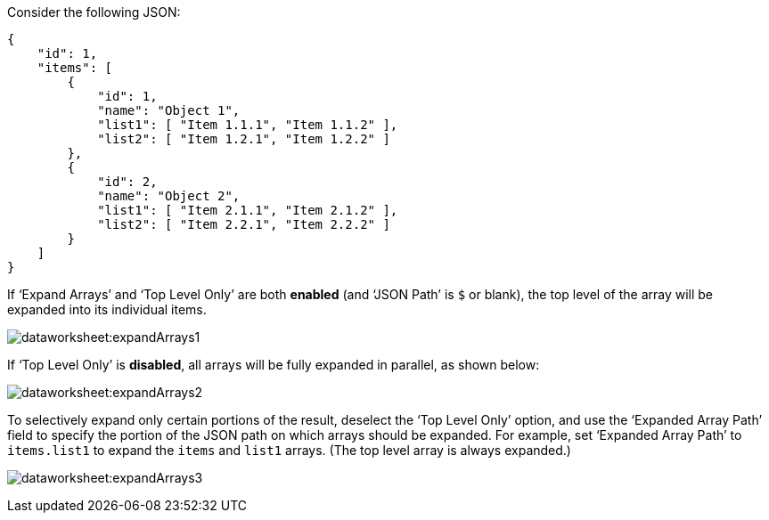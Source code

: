 Consider the following JSON:

[source,JSON]
{
    "id": 1,
    "items": [
        {
            "id": 1,
            "name": "Object 1",
            "list1": [ "Item 1.1.1", "Item 1.1.2" ],
            "list2": [ "Item 1.2.1", "Item 1.2.2" ]
        },
        {
            "id": 2,
            "name": "Object 2",
            "list1": [ "Item 2.1.1", "Item 2.1.2" ],
            "list2": [ "Item 2.2.1", "Item 2.2.2" ]
        }
    ]
}

If ‘Expand Arrays’ and ‘Top Level Only’ are both *enabled* (and ‘JSON Path’ is `$` or blank), the top level of the array will be expanded into its individual items.

image:dataworksheet:expandArrays1.png[]

If ‘Top Level Only’ is *disabled*, all arrays will be fully expanded in parallel, as shown below:

image:dataworksheet:expandArrays2.png[]

To selectively expand only certain portions of the result, deselect the ‘Top Level Only’ option, and use the ‘Expanded Array Path’ field to specify the portion of the JSON path on which arrays should be expanded. For example, set ‘Expanded Array Path’ to `items.list1` to expand the `items` and `list1` arrays. (The top level array is always expanded.)

image:dataworksheet:expandArrays3.png[]

